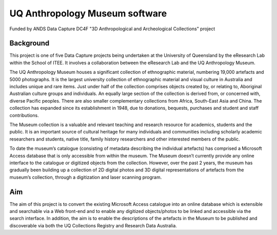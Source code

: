 UQ Anthropology Museum software
===============================

Funded by ANDS Data Capture DC4F "3D Anthropological and Archeological
Collections" project


Background
----------

This project is one of five Data Capture projects being undertaken at the
University of Queensland by the eResearch Lab within the School of ITEE.
It involves a collaboration between the eResearch Lab and the UQ
Anthropology Museum.

The UQ Anthropology Museum houses a significant collection of ethnographic
material, numbering 19,000 artefacts and 5000 photographs. It is the
largest university collection of ethnographic material and visual culture
in Australia and includes unique and rare items. Just under half of the
collection comprises objects created by, or relating to, Aboriginal
Australian culture groups and individuals. An equally large section of the
collection is derived from, or concerned with, diverse Pacific peoples.
There are also smaller complementary collections from Africa, South-East
Asia and China. The collection has expanded since its establishment in
1948, due to donations, bequests, purchases and student and staff 
contributions.

The Museum collection is a valuable and relevant teaching and research
resource for academics, students and the public. It is an important source
of cultural heritage for many individuals and communities including
scholarly academic researchers and students, native title, family history
researchers and other interested members of the public.

To date the museum’s catalogue (consisting of metadata describing the
individual artefacts) has comprised a Microsoft Access database that is
only accessible from within the museum. The Museum doesn’t currently
provide any online interface to the catalogue or digitized objects from
the collection. However, over the past 2 years, the museum has gradually
been building up a collection of 2D digital photos and 3D digital
representations of artefacts from the museum’s collection, through a
digitization and laser scanning program.

Aim
---

The aim of this project is to convert the existing Microsoft Access
catalogue into an online database which is extensible and searchable via a
Web front-end and to enable any digitized objects/photos to be linked and
accessible via the search interface. In addition, the aim is to enable the
descriptions of the artefacts in the Museum to be published and
discoverable via both the UQ Collections Registry and Research Data
Australia.
